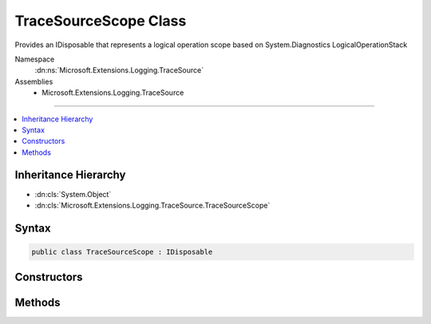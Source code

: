 

TraceSourceScope Class
======================






Provides an IDisposable that represents a logical operation scope based on System.Diagnostics LogicalOperationStack


Namespace
    :dn:ns:`Microsoft.Extensions.Logging.TraceSource`
Assemblies
    * Microsoft.Extensions.Logging.TraceSource

----

.. contents::
   :local:



Inheritance Hierarchy
---------------------


* :dn:cls:`System.Object`
* :dn:cls:`Microsoft.Extensions.Logging.TraceSource.TraceSourceScope`








Syntax
------

.. code-block:: csharp

    public class TraceSourceScope : IDisposable








.. dn:class:: Microsoft.Extensions.Logging.TraceSource.TraceSourceScope
    :hidden:

.. dn:class:: Microsoft.Extensions.Logging.TraceSource.TraceSourceScope

Constructors
------------

.. dn:class:: Microsoft.Extensions.Logging.TraceSource.TraceSourceScope
    :noindex:
    :hidden:

    
    .. dn:constructor:: Microsoft.Extensions.Logging.TraceSource.TraceSourceScope.TraceSourceScope(System.Object)
    
        
    
        
        Pushes state onto the LogicalOperationStack by calling 
        :dn:meth:`System.Diagnostics.CorrelationManager.StartLogicalOperation(System.Object)`
    
        
    
        
        :param state: The state.
        
        :type state: System.Object
    
        
        .. code-block:: csharp
    
            public TraceSourceScope(object state)
    

Methods
-------

.. dn:class:: Microsoft.Extensions.Logging.TraceSource.TraceSourceScope
    :noindex:
    :hidden:

    
    .. dn:method:: Microsoft.Extensions.Logging.TraceSource.TraceSourceScope.Dispose()
    
        
    
        
        Pops a state off the LogicalOperationStack by calling 
        :dn:meth:`System.Diagnostics.CorrelationManager.StopLogicalOperation`
    
        
    
        
        .. code-block:: csharp
    
            public void Dispose()
    

